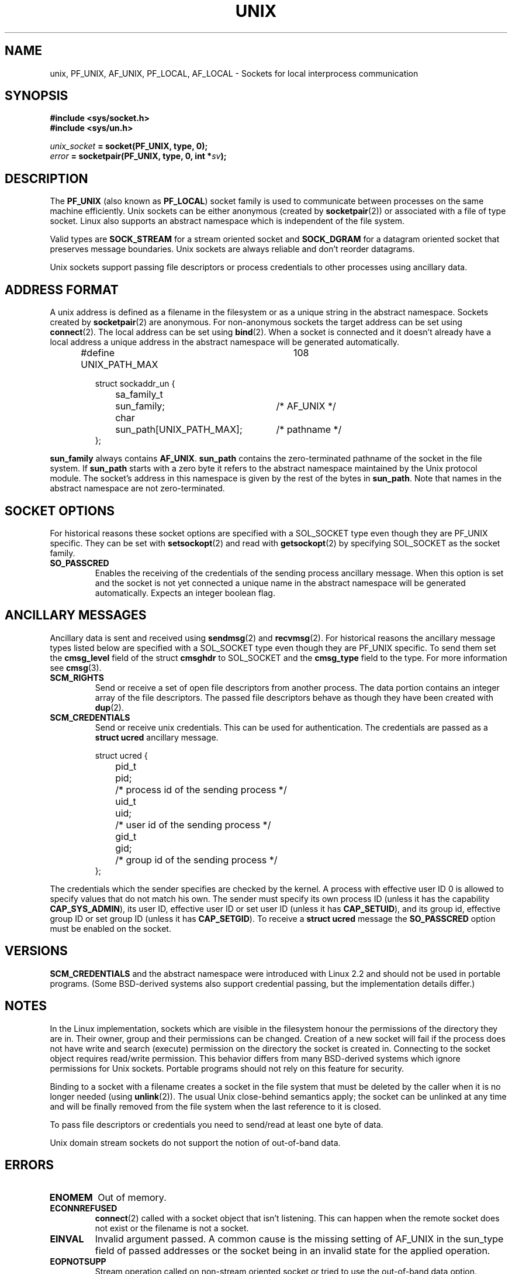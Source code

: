 .\" This man page is Copyright (C) 1999 Andi Kleen <ak@muc.de>.
.\" Permission is granted to distribute possibly modified copies
.\" of this page provided the header is included verbatim,
.\" and in case of nontrivial modification author and date
.\" of the modification is added to the header.
.\"
.\" Modified, 2 Dec 2002, Michael Kerrisk, mtk16@ext.canterbury.ac.nz
.\"
.TH UNIX  7 2002-12-02 "Linux Man Page" "Linux Programmer's Manual" 
.SH NAME
unix, PF_UNIX, AF_UNIX, PF_LOCAL, AF_LOCAL \- Sockets for local interprocess communication
.SH SYNOPSIS
.B #include <sys/socket.h>
.br
.B #include <sys/un.h>

.IB unix_socket " = socket(PF_UNIX, type, 0);"
.br
.IB error " = socketpair(PF_UNIX, type, 0, int *" sv ");"

.SH DESCRIPTION
The
.B PF_UNIX
(also known as
.BR PF_LOCAL )
socket family is used to communicate between processes on the same machine
efficiently. Unix sockets can be either anonymous (created by 
.BR socketpair (2))
or associated with a file of type socket. 
Linux also supports an abstract namespace which is independent of the
file system.

Valid types are 
.B SOCK_STREAM 
for a stream oriented socket and 
.B SOCK_DGRAM
for a datagram oriented socket that preserves message boundaries. Unix
sockets are always reliable and don't reorder datagrams.

Unix sockets support passing file descriptors or process credentials to other
processes using ancillary data.

.SH "ADDRESS FORMAT"
A unix address is defined as a filename in the filesystem or 
as a unique string in the abstract namespace. Sockets created by 
.BR socketpair (2)
are anonymous. For non-anonymous sockets the target address can be set 
using
.BR connect (2). 
The local address can be set using
.BR bind (2). 
When a socket is connected and it doesn't already have a local address a
unique address in the abstract namespace will be generated automatically. 

.RS
.nf
#define UNIX_PATH_MAX	108

.ta 4n 17n 42n
struct sockaddr_un {
	sa_family_t	sun_family;	/* AF_UNIX */
	char	sun_path[UNIX_PATH_MAX];	/* pathname */
};
.fi
.RE 

.B sun_family 
always contains
.BR AF_UNIX .
.B sun_path
contains the zero-terminated pathname of the socket in the file system.
If 
.B sun_path
starts with a zero byte it refers to the abstract namespace maintained by
the Unix protocol module.
The socket's address in this namespace is given by the rest of the bytes in
.BR sun_path .
Note that names in the abstract namespace are not zero-terminated.

.SH "SOCKET OPTIONS"
For historical reasons these socket options are specified with a 
SOL_SOCKET type even though they are PF_UNIX specific.
They can be set with 
.BR setsockopt (2)
and read with 
.BR getsockopt (2)
by specifying SOL_SOCKET as the socket family.
.TP
.B SO_PASSCRED
Enables the receiving of the credentials of the sending process 
ancillary message. When this option is set and the socket is not yet connected
a unique name in the abstract namespace will be generated automatically.
Expects an integer boolean flag. 

.SH "ANCILLARY MESSAGES"
Ancillary data is sent and received using
.BR sendmsg (2)
and
.BR recvmsg (2).
For historical reasons the ancillary message types listed below
are specified with a SOL_SOCKET type even though they are PF_UNIX specific.
To send them set the
.B cmsg_level
field of the struct 
.B cmsghdr
to SOL_SOCKET and the 
.B cmsg_type 
field to the type. For more information see 
.BR cmsg (3). 

.TP
.B SCM_RIGHTS
Send or receive a set of open file descriptors from another process. 
The data portion contains an integer array of the file descriptors.
The passed file descriptors behave as though they have been created with
.BR dup (2).

.TP
.B SCM_CREDENTIALS
Send or receive unix credentials.  This can be used for authentication.
The credentials are passed as a 
.B struct ucred
ancillary message.

.RS
.nf
.ta 4n 11n 17n
struct ucred {
	pid_t	pid;	/* process id of the sending process */  
	uid_t	uid;	/* user id of the sending process */ 
	gid_t	gid;	/* group id of the sending process */ 
};
.fi
.RE 
 
The credentials which the sender specifies are checked by the kernel.
A process with effective user ID 0 is allowed to specify values that do 
not match his own. 
The sender must specify its own process ID (unless it has the capability
.BR CAP_SYS_ADMIN ),
its user ID, effective user ID or set user ID (unless it has
.BR CAP_SETUID ),
and its group id, effective group ID or set group ID (unless it has
.BR CAP_SETGID ).
To receive a
.B struct ucred
message the
.B SO_PASSCRED 
option must be enabled on the socket.

.SH VERSIONS
.B SCM_CREDENTIALS 
and the abstract namespace were introduced with Linux 2.2 and should not
be used in portable programs.
(Some BSD-derived systems also support credential passing,
but the implementation details differ.)

.SH NOTES
In the Linux implementation, sockets which are visible in the
filesystem honour the permissions of the directory they are in. Their
owner, group and their permissions can be changed.
Creation of a new socket will fail if the process does not have write and
search (execute) permission on the directory the socket is created in.
Connecting to the socket object requires read/write permission.
This behavior differs from many BSD-derived systems which
ignore permissions for Unix sockets. Portable programs should not rely on
this feature for security.

Binding to a socket with a filename creates a socket
in the file system that must be deleted by the caller when it is no
longer needed (using
.BR unlink (2)).
The usual Unix close-behind semantics apply; the socket can be unlinked
at any time and will be finally removed from the file system when the last 
reference to it is closed.

To pass file descriptors or credentials you need to send/read at least 
one byte of data.

Unix domain stream sockets do not support the notion of out-of-band data.
.SH ERRORS
.TP
.B ENOMEM
Out of memory.
.TP
.B ECONNREFUSED
.BR connect (2)
called with a socket object that isn't listening. This can happen when
the remote socket does not exist or the filename is not a socket.
.TP
.B EINVAL
Invalid argument passed. A common cause is the missing setting of AF_UNIX
in the sun_type field of passed addresses or the socket being in an invalid
state for the applied operation.
.TP
.B EOPNOTSUPP
Stream operation called on non-stream oriented socket or tried to 
use the out-of-band data option.
.TP
.B EPROTONOSUPPORT
Passed protocol is not PF_UNIX.
.TP
.B ESOCKTNOSUPPORT
Unknown socket type.
.TP 
.B EPROTOTYPE
Remote socket does not match the local socket type (SOCK_DGRAM vs.
SOCK_STREAM)
.TP
.B EADDRINUSE
Selected local address is already taken or filesystem socket object already
exists. 
.TP
.B EISCONN
.BR connect (2)
called on an already connected socket or a target address was
specified on a connected socket.
.TP
.B ENOTCONN
Socket operation needs a target address, but the socket is not connected.
.TP
.B ECONNRESET
Remote socket was unexpectedly closed.
.TP
.B EPIPE
Remote socket was closed on a stream socket. If enabled, a 
.B SIGPIPE 
is sent as well. This can be avoided by passing the 
.B MSG_NOSIGNAL
flag to
.BR sendmsg (2)
or
.BR recvmsg (2).
.TP
.B EFAULT
User memory address was not valid.
.TP
.B EPERM
The sender passed invalid credentials in the
.BR "struct ucred" .
.PP
Other errors can be generated by the generic socket layer or 
by the filesystem while generating a filesystem socket object. See
the appropriate manual pages for more information. 
.SH "SEE ALSO"
.BR recvmsg (2),
.BR sendmsg (2),
.BR socket (2),
.BR socketpair (2),
.BR cmsg (3),
.BR capabilities (7),
.BR socket (7)
.\" .SH CREDITS
.\" This man page was written by Andi Kleen. 
